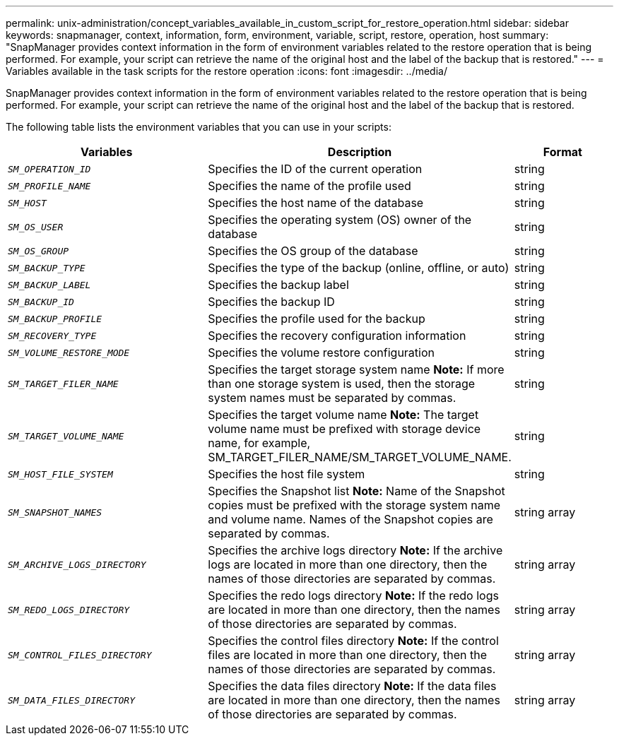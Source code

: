 ---
permalink: unix-administration/concept_variables_available_in_custom_script_for_restore_operation.html
sidebar: sidebar
keywords: snapmanager, context, information, form, environment, variable, script, restore, operation, host
summary: "SnapManager provides context information in the form of environment variables related to the restore operation that is being performed. For example, your script can retrieve the name of the original host and the label of the backup that is restored."
---
= Variables available in the task scripts for the restore operation
:icons: font
:imagesdir: ../media/

[.lead]
SnapManager provides context information in the form of environment variables related to the restore operation that is being performed. For example, your script can retrieve the name of the original host and the label of the backup that is restored.

The following table lists the environment variables that you can use in your scripts:

[cols="2a,3a,1a" options="header"]
|===
| Variables| Description| Format
a|
`_SM_OPERATION_ID_`
a|
Specifies the ID of the current operation
a|
string
a|
`_SM_PROFILE_NAME_`
a|
Specifies the name of the profile used
a|
string
a|
`_SM_HOST_`
a|
Specifies the host name of the database
a|
string
a|
`_SM_OS_USER_`
a|
Specifies the operating system (OS) owner of the database
a|
string
a|
`_SM_OS_GROUP_`
a|
Specifies the OS group of the database
a|
string
a|
`_SM_BACKUP_TYPE_`
a|
Specifies the type of the backup (online, offline, or auto)
a|
string
a|
`_SM_BACKUP_LABEL_`
a|
Specifies the backup label
a|
string
a|
`_SM_BACKUP_ID_`
a|
Specifies the backup ID
a|
string
a|
`_SM_BACKUP_PROFILE_`
a|
Specifies the profile used for the backup
a|
string
a|
`_SM_RECOVERY_TYPE_`
a|
Specifies the recovery configuration information
a|
string
a|
`_SM_VOLUME_RESTORE_MODE_`
a|
Specifies the volume restore configuration
a|
string
a|
`_SM_TARGET_FILER_NAME_`
a|
Specifies the target storage system name *Note:* If more than one storage system is used, then the storage system names must be separated by commas.

a|
string
a|
`_SM_TARGET_VOLUME_NAME_`
a|
Specifies the target volume name *Note:* The target volume name must be prefixed with storage device name, for example, SM_TARGET_FILER_NAME/SM_TARGET_VOLUME_NAME.

a|
string
a|
`_SM_HOST_FILE_SYSTEM_`
a|
Specifies the host file system
a|
string
a|
`_SM_SNAPSHOT_NAMES_`
a|
Specifies the Snapshot list *Note:* Name of the Snapshot copies must be prefixed with the storage system name and volume name. Names of the Snapshot copies are separated by commas.

a|
string array
a|
`_SM_ARCHIVE_LOGS_DIRECTORY_`
a|
Specifies the archive logs directory *Note:* If the archive logs are located in more than one directory, then the names of those directories are separated by commas.

a|
string array
a|
`_SM_REDO_LOGS_DIRECTORY_`
a|
Specifies the redo logs directory *Note:* If the redo logs are located in more than one directory, then the names of those directories are separated by commas.

a|
string array
a|
`_SM_CONTROL_FILES_DIRECTORY_`
a|
Specifies the control files directory *Note:* If the control files are located in more than one directory, then the names of those directories are separated by commas.

a|
string array
a|
`_SM_DATA_FILES_DIRECTORY_`
a|
Specifies the data files directory *Note:* If the data files are located in more than one directory, then the names of those directories are separated by commas.

a|
string array
|===
